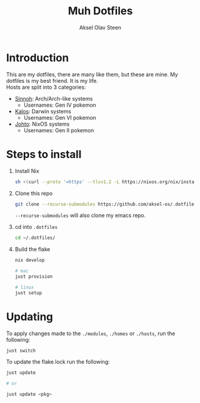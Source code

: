 
#+title: Muh Dotfiles
#+author: Aksel Olav Steen
#+options: toc:nil

* Introduction
  This are my dotfiles, there are many like them, but these are mine. My
  dotfiles is my best friend. It is my life. \\
  
  Hosts are split into 3 categories:
  - [[./hosts/sinnoh/README.org][Sinnoh]]: Arch/Arch-like systems
    + Usernames: Gen IV pokemon
  - [[./hosts/kalos/README.org][Kalos]]: Darwin systems
    * Usernames: Gen VI pokemon
  - [[./hosts/johto/README.org][Johto]]: NixOS systems
    * Usernames: Gen II pokemon


* Steps to install
  1. Install Nix
    #+begin_src sh
    sh <(curl --proto '=https' --tlsv1.2 -L https://nixos.org/nix/install) --daemon
    #+end_src

  2. Clone this repo
    #+begin_src sh
    git clone --recurse-submodules https://github.com/aksel-os/.dotfiles.git    
    #+end_src

    =--recurse-submodules= will also clone my emacs repo.

  3. cd into =.dotfiles=
   #+begin_src sh
   cd ~/.dotfiles/
   #+end_src

  4. Build the flake
    #+begin_src sh
    nix develop

    # mac
    just provision

    # linux
    just setup  
    #+end_src

    
* Updating
  To apply changes made to the =./modules=, =./homes= or =./hosts=, run the following:
  #+begin_src sh
  just switch
  #+end_src

  To update the flake.lock run the following:
  #+begin_src sh
  just update

  # or

  just update <pkg>
  #+end_src

